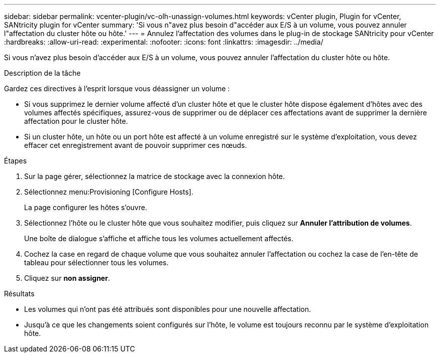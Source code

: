 ---
sidebar: sidebar 
permalink: vcenter-plugin/vc-olh-unassign-volumes.html 
keywords: vCenter plugin, Plugin for vCenter, SANtricity plugin for vCenter 
summary: 'Si vous n"avez plus besoin d"accéder aux E/S à un volume, vous pouvez annuler l"affectation du cluster hôte ou hôte.' 
---
= Annulez l'affectation des volumes dans le plug-in de stockage SANtricity pour vCenter
:hardbreaks:
:allow-uri-read: 
:experimental: 
:nofooter: 
:icons: font
:linkattrs: 
:imagesdir: ../media/


[role="lead"]
Si vous n'avez plus besoin d'accéder aux E/S à un volume, vous pouvez annuler l'affectation du cluster hôte ou hôte.

.Description de la tâche
Gardez ces directives à l'esprit lorsque vous déassigner un volume :

* Si vous supprimez le dernier volume affecté d'un cluster hôte et que le cluster hôte dispose également d'hôtes avec des volumes affectés spécifiques, assurez-vous de supprimer ou de déplacer ces affectations avant de supprimer la dernière affectation pour le cluster hôte.
* Si un cluster hôte, un hôte ou un port hôte est affecté à un volume enregistré sur le système d'exploitation, vous devez effacer cet enregistrement avant de pouvoir supprimer ces nœuds.


.Étapes
. Sur la page gérer, sélectionnez la matrice de stockage avec la connexion hôte.
. Sélectionnez menu:Provisioning [Configure Hosts].
+
La page configurer les hôtes s'ouvre.

. Sélectionnez l'hôte ou le cluster hôte que vous souhaitez modifier, puis cliquez sur *Annuler l'attribution de volumes*.
+
Une boîte de dialogue s'affiche et affiche tous les volumes actuellement affectés.

. Cochez la case en regard de chaque volume que vous souhaitez annuler l'affectation ou cochez la case de l'en-tête de tableau pour sélectionner tous les volumes.
. Cliquez sur *non assigner*.


.Résultats
* Les volumes qui n'ont pas été attribués sont disponibles pour une nouvelle affectation.
* Jusqu'à ce que les changements soient configurés sur l'hôte, le volume est toujours reconnu par le système d'exploitation hôte.

